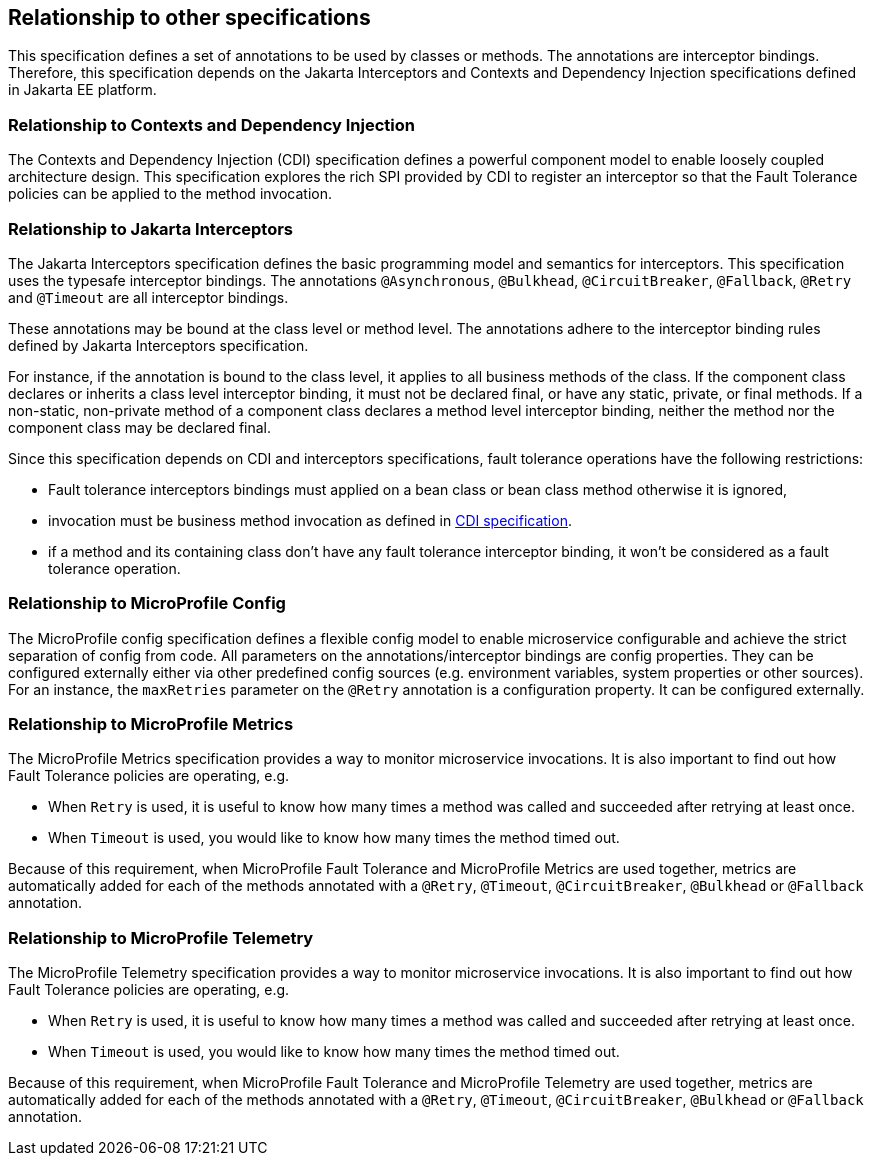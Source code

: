 //
// Copyright (c) 2016-2017 Contributors to the Eclipse Foundation
//
// See the NOTICE file(s) distributed with this work for additional
// information regarding copyright ownership.
//
// Licensed under the Apache License, Version 2.0 (the "License");
// You may not use this file except in compliance with the License.
// You may obtain a copy of the License at
//
//    http://www.apache.org/licenses/LICENSE-2.0
//
// Unless required by applicable law or agreed to in writing, software
// distributed under the License is distributed on an "AS IS" BASIS,
// WITHOUT WARRANTIES OR CONDITIONS OF ANY KIND, either express or implied.
// See the License for the specific language governing permissions and
// limitations under the License.
// Contributors:
// Emily Jiang

[[relationship]]
== Relationship to other specifications

This specification defines a set of annotations to be used by classes or methods.
The annotations are interceptor bindings.
Therefore, this specification depends on the Jakarta Interceptors and Contexts and Dependency Injection specifications defined in Jakarta EE platform.


=== Relationship to Contexts and Dependency Injection

The Contexts and Dependency Injection (CDI) specification defines a powerful component model to enable loosely coupled architecture design.
This specification explores the rich SPI provided by CDI to register an interceptor so that the Fault Tolerance policies can be applied to the method invocation.


=== Relationship to Jakarta Interceptors

The Jakarta Interceptors specification defines the basic programming model and semantics for interceptors.
This specification uses the typesafe interceptor bindings.
The annotations `@Asynchronous`, `@Bulkhead`, `@CircuitBreaker`, `@Fallback`, `@Retry` and `@Timeout` are all interceptor bindings.

These annotations may be bound at the class level or method level.
The annotations adhere to the interceptor binding rules defined by Jakarta Interceptors specification.

For instance, if the annotation is bound to the class level, it applies to all business methods of the class.
If the component class declares or inherits a class level interceptor binding, it must not be declared final, or have any static, private, or final methods.
If a non-static, non-private method of a component class declares a method level interceptor binding, neither the method nor the component class may be declared final.

Since this specification depends on CDI and interceptors specifications, fault tolerance operations have the following restrictions:

* Fault tolerance interceptors bindings must applied on a bean class or bean class method otherwise it is ignored,

* invocation must be business method invocation as defined in http://docs.jboss.org/cdi/spec/1.2/cdi-spec.html#biz_method[CDI specification^].

* if a method and its containing class don't have any fault tolerance interceptor binding, it won't be considered as a fault tolerance operation.

=== Relationship to MicroProfile Config

The MicroProfile config specification defines a flexible config model to enable microservice
configurable and achieve the strict separation of config from code. All parameters on the
annotations/interceptor bindings are config properties. They can be configured externally either
via other predefined config sources (e.g. environment variables, system properties or other sources). For an instance,
the `maxRetries` parameter on the `@Retry` annotation is a configuration property. It can be configured externally.

=== Relationship to MicroProfile Metrics
The MicroProfile Metrics specification provides a way to monitor microservice invocations. It is also important to find out how Fault Tolerance policies are operating, e.g.

* When `Retry` is used, it is useful to know how many times a method was called and succeeded after retrying at least once.
* When `Timeout` is used, you would like to know how many times the method timed out.

Because of this requirement, when MicroProfile Fault Tolerance and MicroProfile Metrics are used together, metrics are automatically added for each of the methods annotated with a `@Retry`, `@Timeout`, `@CircuitBreaker`, `@Bulkhead` or `@Fallback` annotation.

=== Relationship to MicroProfile Telemetry
The MicroProfile Telemetry specification provides a way to monitor microservice invocations. It is also important to find out how Fault Tolerance policies are operating, e.g.

* When `Retry` is used, it is useful to know how many times a method was called and succeeded after retrying at least once.
* When `Timeout` is used, you would like to know how many times the method timed out.

Because of this requirement, when MicroProfile Fault Tolerance and MicroProfile Telemetry are used together, metrics are automatically added for each of the methods annotated with a `@Retry`, `@Timeout`, `@CircuitBreaker`, `@Bulkhead` or `@Fallback` annotation.

